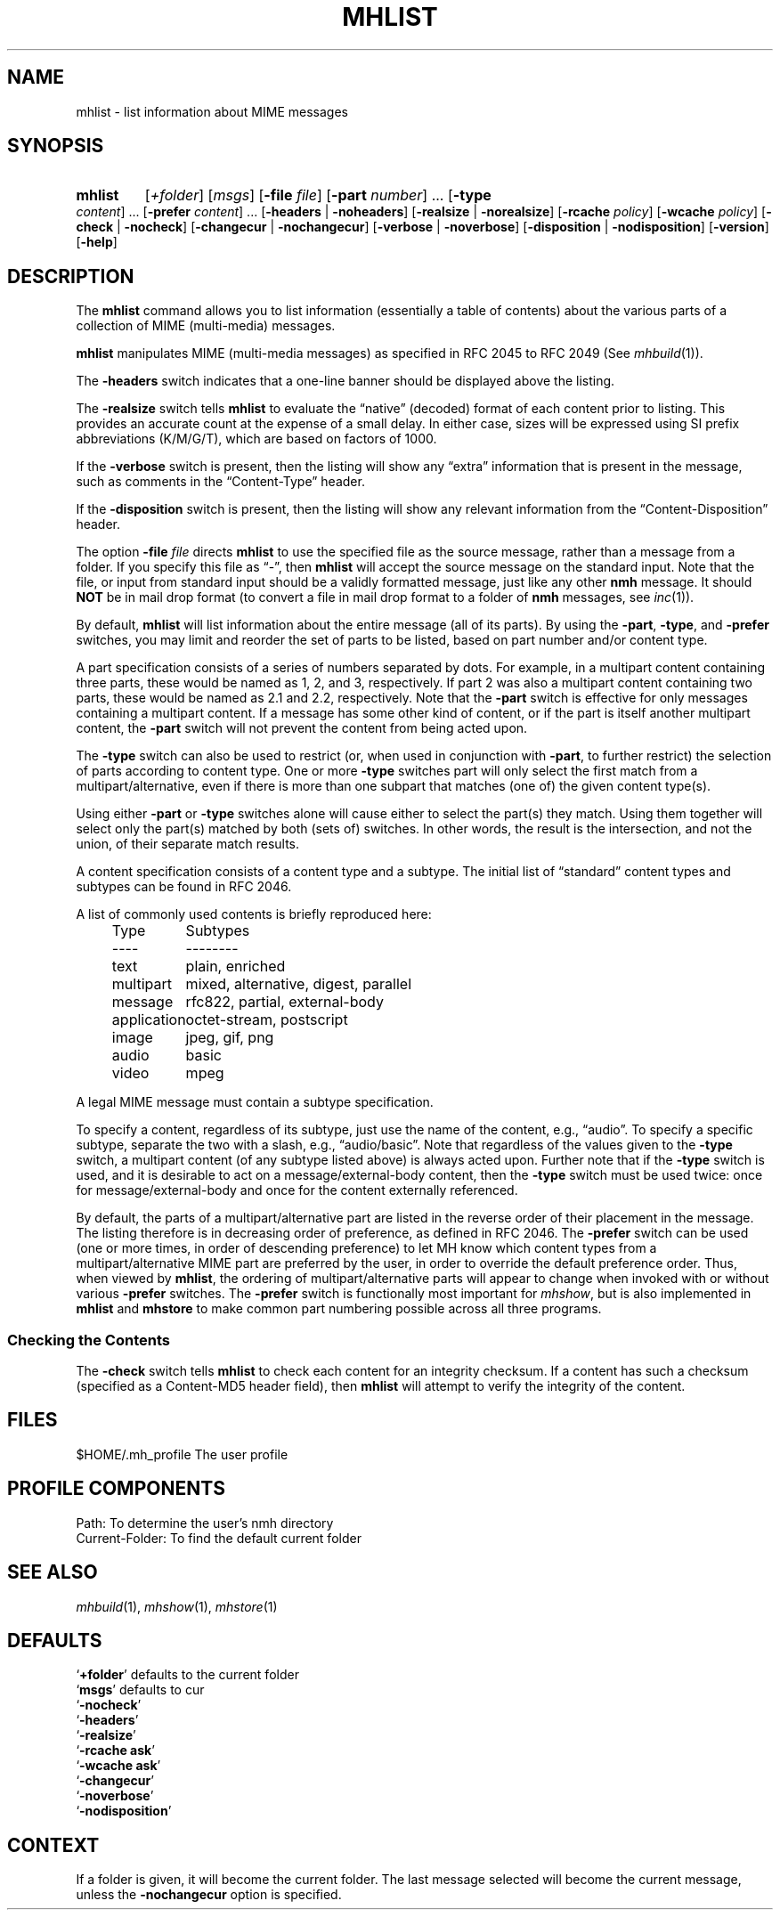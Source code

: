 .TH MHLIST %manext1% "February 6, 2015" "%nmhversion%"
.\"
.\" %nmhwarning%
.\"
.SH NAME
mhlist \- list information about MIME messages
.SH SYNOPSIS
.HP 5
.na
.B mhlist
.RI [ +folder ]
.RI [ msgs ]
.RB [ \-file
.IR file ]
.RB [ \-part
.IR number ]
\&...
.RB [ \-type
.IR content ]
\&...
.RB [ \-prefer
.IR content ]
\&...
.RB [ \-headers " | " \-noheaders ]
.RB [ \-realsize " | " \-norealsize ]
.RB [ \-rcache
.IR policy ]
.RB [ \-wcache
.IR policy ]
.RB [ \-check " | " \-nocheck ]
.RB [ \-changecur " | " \-nochangecur ]
.RB [ \-verbose " | " \-noverbose ]
.RB [ \-disposition " | " \-nodisposition ]
.RB [ \-version ]
.RB [ \-help ]
.ad
.SH DESCRIPTION
The
.B mhlist
command allows you to list information (essentially
a table of contents) about the various parts of a collection of
MIME (multi-media) messages.
.PP
.B mhlist
manipulates MIME (multi-media messages) as specified
in RFC 2045 to RFC 2049 (See
.IR mhbuild (1)).
.PP
The
.B \-headers
switch indicates that a one-line banner should be
displayed above the listing.
.PP
The
.B \-realsize
switch tells
.B mhlist
to evaluate the
\*(lqnative\*(rq (decoded) format of each content prior to listing.
This provides an accurate count at the expense of a small delay.
In either case, sizes will be expressed using SI prefix abbreviations
(K/M/G/T), which are based on factors of 1000.
.PP
If the
.B \-verbose
switch is present, then the listing will show
any \*(lqextra\*(rq information that is present in the message,
such as comments in the \*(lqContent-Type\*(rq header.
.PP
If the
.B \-disposition
switch is present, then the listing will show any relevant information from
the \*(lqContent-Disposition\*(rq header.
.PP
The option
.B \-file
.I file
directs
.B mhlist
to use the specified
file as the source message, rather than a message from a folder.
If you specify this file as \*(lq-\*(rq, then
.B mhlist
will
accept the source message on the standard input.  Note that the
file, or input from standard input should be a validly formatted
message, just like any other
.B nmh
message.  It should
.B NOT
be in mail drop format (to convert a file in mail drop format to
a folder of
.B nmh
messages, see
.IR inc (1)).
.PP
By default,
.B mhlist
will list information about the entire
message (all of its parts).  By using the
.BR \-part ,
.BR \-type ,
and
.B \-prefer
switches, you may limit and reorder the set of parts to be listed,
based on part number and/or content type.
.PP
A part specification consists of a series of numbers separated by
dots.  For example, in a multipart content containing three parts,
these would be named as 1, 2, and 3, respectively.  If part 2 was also
a multipart content containing two parts, these would be named as 2.1
and 2.2, respectively.  Note that the
.B \-part
switch is effective for only messages containing a multipart content. 
If a message has some other kind of content, or if the part is itself
another multipart content, the
.B \-part
switch will not prevent the content from being acted upon.
.PP
The
.B \-type
switch can also be used to restrict (or, when used in conjunction with
.BR \-part ,
to further restrict) the selection of parts according to content type.
One or more
.B \-type
switches part will only select the first match
from a multipart/alternative, even if there is more than one
subpart that matches (one of) the given content type(s).
.PP
Using either
.B \-part
or
.B -type
switches alone will cause either to select
the part(s) they match.  Using them together will select only
the part(s) matched by both (sets of) switches.  In other
words, the result is the intersection, and not the union, of their
separate match results.
.PP
A content specification consists of a content type and a subtype.
The initial list of \*(lqstandard\*(rq content types and subtypes can
be found in RFC 2046.
.PP
A list of commonly used contents is briefly reproduced here:
.PP
.RS 5
.nf
.ta \w'application  'u
Type	Subtypes
----	--------
text	plain, enriched
multipart	mixed, alternative, digest, parallel
message	rfc822, partial, external-body
application	octet-stream, postscript
image	jpeg, gif, png
audio	basic
video	mpeg
.fi
.RE
.PP
A legal MIME message must contain a subtype specification.
.PP
To specify a content, regardless of its subtype, just use the
name of the content, e.g., \*(lqaudio\*(rq.  To specify a specific
subtype, separate the two with a slash, e.g., \*(lqaudio/basic\*(rq.
Note that regardless of the values given to the
.B \-type
switch, a
multipart content (of any subtype listed above) is always acted upon.
Further note that if the
.B \-type
switch is used, and it is desirable to
act on a message/external-body content, then the
.B \-type
switch must
be used twice: once for message/external-body and once for the content
externally referenced.
.PP
By default, the parts of a multipart/alternative part are listed in
the reverse order of their placement in the message.  The listing
therefore is in decreasing order of preference, as defined in RFC
2046.  The
.B \-prefer
switch can be used (one or more times, in order of descending
preference) to let MH know which content types from a
multipart/alternative MIME part are preferred by the user, in order to
override the default preference order.  Thus, when viewed by
.BR mhlist ,
the ordering of multipart/alternative parts will appear to change when
invoked with or without various
.B \-prefer
switches.
The
.B \-prefer
switch is functionally most important for
.IR mhshow ,
but is also implemented in
.B mhlist
and
.B mhstore
to make common part numbering possible across all three programs.
.SS "Checking the Contents"
The
.B \-check
switch tells
.B mhlist
to check each content for an
integrity checksum.  If a content has such a checksum (specified as a
Content-MD5 header field), then
.B mhlist
will attempt to verify the
integrity of the content.
.SH FILES
.fc ^ ~
.nf
.ta \w'%nmhetcdir%/ExtraBigFileName  'u
^$HOME/\&.mh\(ruprofile~^The user profile
.fi
.SH "PROFILE COMPONENTS"
.fc ^ ~
.nf
.ta 2.4i
.ta \w'ExtraBigProfileName  'u
^Path:~^To determine the user's nmh directory
^Current\-Folder:~^To find the default current folder
.fi
.SH "SEE ALSO"
.IR mhbuild (1),
.IR mhshow (1),
.IR mhstore (1)
.SH DEFAULTS
.nf
.RB ` +folder "' defaults to the current folder"
.RB ` msgs "' defaults to cur"
.RB ` \-nocheck '
.RB ` \-headers '
.RB ` \-realsize '
.RB ` \-rcache\ ask '
.RB ` \-wcache\ ask '
.RB ` \-changecur '
.RB ` \-noverbose '
.RB ` \-nodisposition '
.fi
.SH CONTEXT
If a folder is given, it will become the current folder.  The last
message selected will become the current message, unless the
.B \-nochangecur
option is specified.
